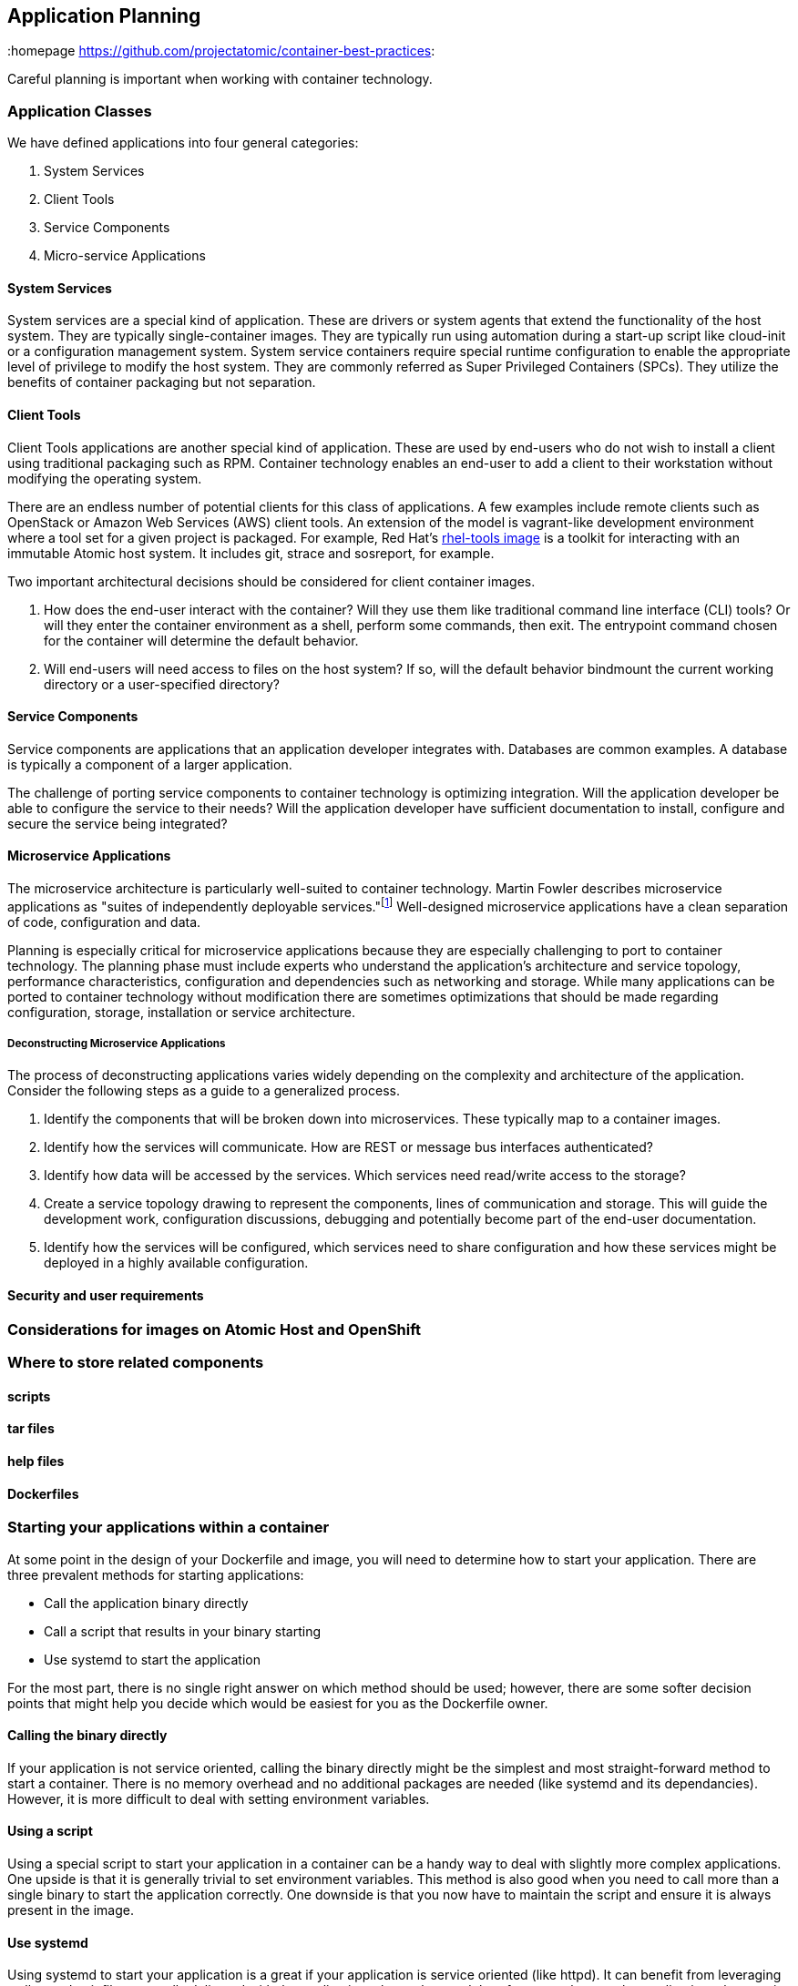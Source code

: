 // vim: set syntax=asciidoc:
[[plan]]
== Application Planning
:data-uri:
:homepage https://github.com/projectatomic/container-best-practices:

Careful planning is important when working with container technology.


=== Application Classes

We have defined applications into four general categories:

. System Services
. Client Tools
. Service Components
. Micro-service Applications


==== System Services

System services are a special kind of application. These are drivers or system agents
that extend the functionality of the host system. They are typically single-container
images. They are typically run using automation during a start-up script like cloud-init or a
configuration management system. System service containers require special runtime configuration to
enable the appropriate level of privilege to modify the host system. They are commonly referred as
Super Privileged Containers (SPCs). They utilize the benefits of container packaging but not separation.

==== Client Tools

Client Tools applications are another special kind of application. These are used by end-users who do
not wish to install a client using traditional packaging such as RPM. Container technology enables an
end-user to add a client to their workstation without modifying the operating system.

There are an endless number of potential clients for this class of applications. A few examples include
remote clients such as OpenStack or Amazon Web Services (AWS) client tools. An extension of the model is
vagrant-like development environment where a tool set for a given project is packaged. For example,
Red Hat's link:https://access.redhat.com/documentation/en/red-hat-enterprise-linux-atomic-host/version-7/getting-started-with-containers/#using_the_atomic_tools_container_image[rhel-tools image]
is a toolkit for interacting with an immutable Atomic host system. It includes git, strace and sosreport, for example.

Two important architectural decisions should be considered for client container images.

. How does the end-user interact with the container? Will they use them like traditional command line
interface (CLI) tools? Or will they enter the container environment as a shell, perform some commands, then exit.
The entrypoint command chosen for the container will determine the default behavior.
. Will end-users will need access to files on the host system? If so, will the default behavior bindmount
the current working directory or a user-specified directory?

==== Service Components

Service components are applications that an application developer integrates with. Databases are common examples.
A database is typically a component of a larger application.

The challenge of porting service components to container technology is optimizing integration. Will the application
developer be able to configure the service to their needs? Will the application developer have sufficient documentation
to install, configure and secure the service being integrated?

==== Microservice Applications

The microservice architecture is particularly well-suited to container technology. Martin Fowler describes microservice
applications as "suites of independently deployable services."footnote:[Martin Fowler,
http://martinfowler.com/articles/microservices.html] Well-designed microservice applications have a clean separation
of code, configuration and data.

Planning is especially critical for microservice applications because they are especially challenging to port to
container technology. The planning phase must include experts who understand the application's architecture and
service topology, performance characteristics, configuration and dependencies such as networking and storage. While
many applications can be ported to container technology without modification there are sometimes optimizations that
should be made regarding configuration, storage, installation or service architecture.

===== Deconstructing Microservice Applications

The process of deconstructing applications varies widely depending on the complexity and architecture of the application. Consider the following steps as a guide to a generalized process.

. Identify the components that will be broken down into microservices. These typically map to a container images.
. Identify how the services will communicate. How are REST or message bus interfaces authenticated?
. Identify how data will be accessed by the services. Which services need read/write access to the storage?
. Create a service topology drawing to represent the components, lines of communication and storage. This will guide the development work, configuration discussions, debugging and potentially become part of the end-user documentation.
. Identify how the services will be configured, which services need to share configuration and how these services might be deployed in a highly available configuration.


==== Security and user requirements


=== Considerations for images on Atomic Host and OpenShift

=== Where to store related components

==== scripts

==== tar files

==== help files

==== Dockerfiles

[[planning_starting_application]]
=== Starting your applications within a container
At some point in the design of your Dockerfile and image, you will need to determine how to start your
application.  There are three prevalent methods for starting applications:

- Call the application binary directly
- Call a script that results in your binary starting
- Use systemd to start the application

For the most part, there is no single right answer on which method should be used; however, there are
some softer decision points that might help you decide which would be easiest for you as the
Dockerfile owner.

==== Calling the binary directly
If your application is not service oriented, calling the binary directly might be the simplest and most
straight-forward method to start a container.  There is no memory overhead and no additional packages
are needed (like systemd and its dependancies).  However, it is more difficult to deal with
setting environment variables.

==== Using a script
Using a special script to start your application in a container can be a handy way to deal with slightly
more complex applications.  One upside is that it is generally trivial to set environment variables.  This
method is also good when you need to call more than a single binary to start the application correctly.
One downside is that you now have to maintain the script and ensure it is always present in the image.

==== Use systemd
Using systemd to start your application is a great if your application is service oriented (like httpd).
It can benefit from leveraging well tested unit files generally delivered with the applications
themselves and therefor can make complex applications that require environment variables easy to work
with.  One disadvantage is that systemd will increase the size of your image and there is a small
amount of memory used for systemd itself.

NOTE: As docker-1.10, the docker run parameter of _--privileged_ is no longer needed to use systemd
within a container.


=== Network Considerations

==== single host

==== multi-host

==== AEP / OSE / Docker considerations

=== Storage Considerations
==== Persistent vs ephemeral storage
==== Docker persistent storage
==== OpenShift persistent storage

=== Security and User considerations

==== Passing credentials and secrets
==== User NameSpace Mapping (docker-1.10 feature)
==== https://www.openshift.com/promotions/docker-security.html

=== Image naming
https://github.com/projectatomic/ContainerApplicationGenericLabels/blob/master/vendor/redhat/names.md

=== Deployment Considerations

Preparing applications for production distribution and deployment must carefully consider the supported
deployment platforms. Production services require high uptime, injection of private or sensitive data,
storage integration and configuration control. The deployment platform determines methods for load balancing,
scheduling and upgrading. A platform that does not provide these services requires additional work when
developing the container packaging.

==== Platform
==== Lifecycle
==== Maintenance
==== Build infrastructure